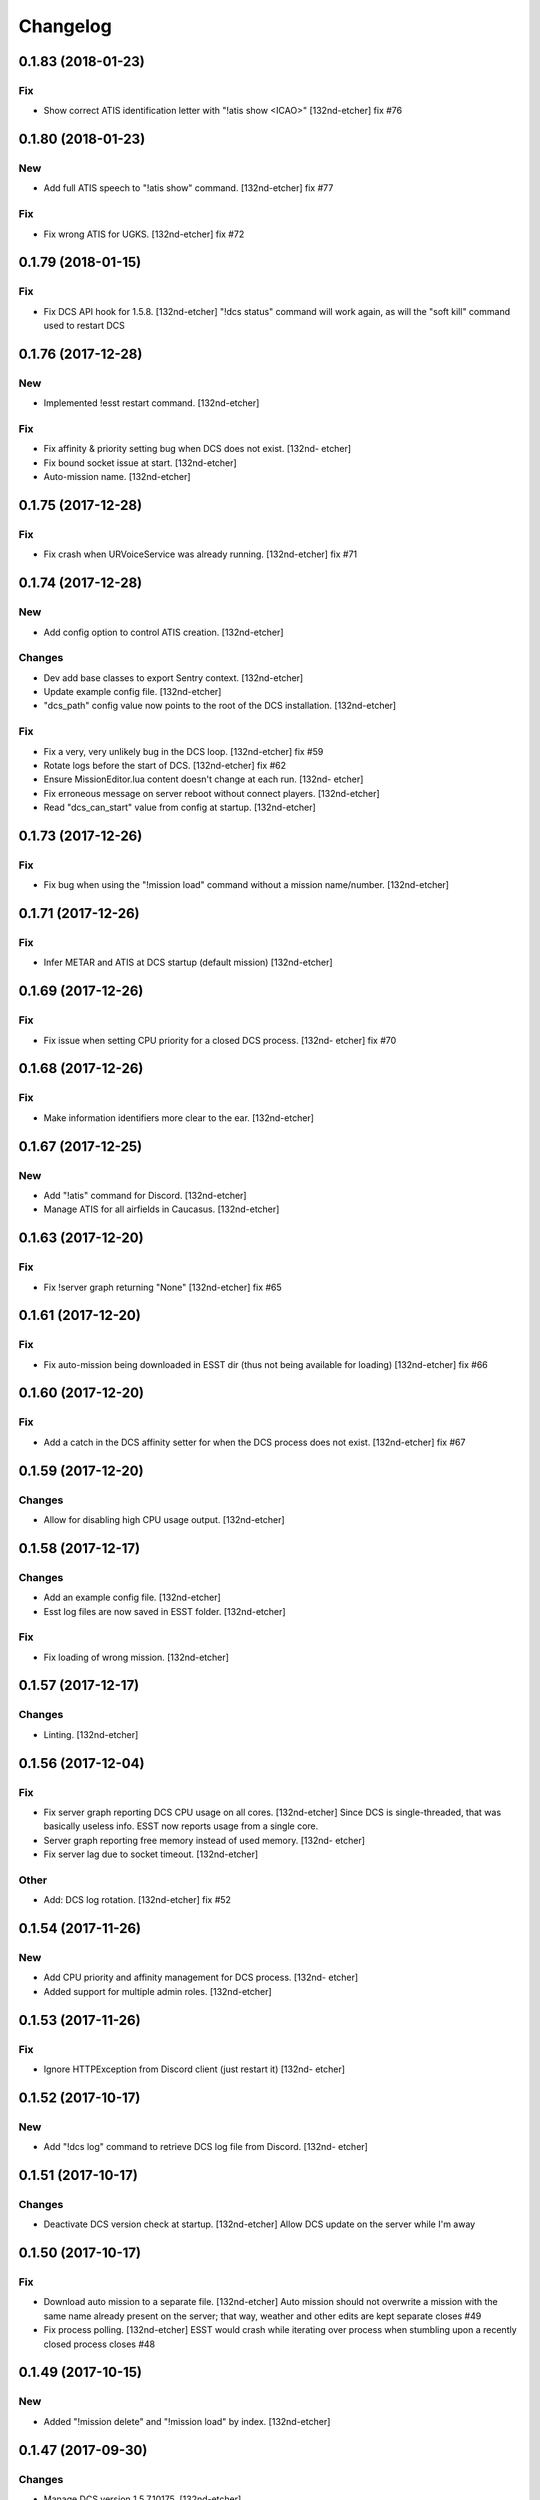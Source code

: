 Changelog
=========
0.1.83 (2018-01-23)
-------------------
Fix
~~~
- Show correct ATIS identification letter with "!atis show <ICAO>"
  [132nd-etcher]
  fix #76
0.1.80 (2018-01-23)
-------------------
New
~~~
- Add full ATIS speech to "!atis show" command. [132nd-etcher]
  fix #77
Fix
~~~
- Fix wrong ATIS for UGKS. [132nd-etcher]
  fix #72
0.1.79 (2018-01-15)
-------------------
Fix
~~~
- Fix DCS API hook for 1.5.8. [132nd-etcher]
  "!dcs status" command will work again, as will the "soft kill" command used to restart DCS
0.1.76 (2017-12-28)
-------------------
New
~~~
- Implemented !esst restart command. [132nd-etcher]
Fix
~~~
- Fix affinity & priority setting bug when DCS does not exist. [132nd-
  etcher]
- Fix bound socket issue at start. [132nd-etcher]
- Auto-mission name. [132nd-etcher]
0.1.75 (2017-12-28)
-------------------
Fix
~~~
- Fix crash when URVoiceService was already running. [132nd-etcher]
  fix #71
0.1.74 (2017-12-28)
-------------------
New
~~~
- Add config option to control ATIS creation. [132nd-etcher]
Changes
~~~~~~~
- Dev add base classes to export Sentry context. [132nd-etcher]
- Update example config file. [132nd-etcher]
- "dcs_path" config value now points to the root of the DCS
  installation. [132nd-etcher]
Fix
~~~
- Fix a very, very unlikely bug in the DCS loop. [132nd-etcher]
  fix #59
- Rotate logs before the start of DCS. [132nd-etcher]
  fix #62
- Ensure MissionEditor.lua content doesn't change at each run. [132nd-
  etcher]
- Fix erroneous message on server reboot without connect players.
  [132nd-etcher]
- Read "dcs_can_start" value from config at startup. [132nd-etcher]
0.1.73 (2017-12-26)
-------------------
Fix
~~~
- Fix bug when using the "!mission load" command without a mission
  name/number. [132nd-etcher]
0.1.71 (2017-12-26)
-------------------
Fix
~~~
- Infer METAR and ATIS at DCS startup (default mission) [132nd-etcher]
0.1.69 (2017-12-26)
-------------------
Fix
~~~
- Fix issue when setting CPU priority for a closed DCS process. [132nd-
  etcher]
  fix #70
0.1.68 (2017-12-26)
-------------------
Fix
~~~
- Make information identifiers more clear to the ear. [132nd-etcher]
0.1.67 (2017-12-25)
-------------------
New
~~~
- Add "!atis" command for Discord. [132nd-etcher]
- Manage ATIS for all airfields in Caucasus. [132nd-etcher]
0.1.63 (2017-12-20)
-------------------
Fix
~~~
- Fix !server graph returning "None" [132nd-etcher]
  fix #65
0.1.61 (2017-12-20)
-------------------
Fix
~~~
- Fix auto-mission being downloaded in ESST dir (thus not being
  available for loading) [132nd-etcher]
  fix #66
0.1.60 (2017-12-20)
-------------------
Fix
~~~
- Add a catch in the DCS affinity setter for when the DCS process does
  not exist. [132nd-etcher]
  fix #67
0.1.59 (2017-12-20)
-------------------
Changes
~~~~~~~
- Allow for disabling high CPU usage output. [132nd-etcher]
0.1.58 (2017-12-17)
-------------------
Changes
~~~~~~~
- Add an example config file. [132nd-etcher]
- Esst log files are now saved in ESST folder. [132nd-etcher]
Fix
~~~
- Fix loading of wrong mission. [132nd-etcher]
0.1.57 (2017-12-17)
-------------------
Changes
~~~~~~~
- Linting. [132nd-etcher]
0.1.56 (2017-12-04)
-------------------
Fix
~~~
- Fix server graph reporting DCS CPU usage on all cores. [132nd-etcher]
  Since DCS is single-threaded, that was basically useless info. ESST now reports usage from a single core.
- Server graph reporting free memory instead of used memory. [132nd-
  etcher]
- Fix server lag due to socket timeout. [132nd-etcher]
Other
~~~~~
- Add: DCS log rotation. [132nd-etcher]
  fix #52
0.1.54 (2017-11-26)
-------------------
New
~~~
- Add CPU priority and affinity management for DCS process. [132nd-
  etcher]
- Added support for multiple admin roles. [132nd-etcher]
0.1.53 (2017-11-26)
-------------------
Fix
~~~
- Ignore HTTPException from Discord client (just restart it) [132nd-
  etcher]
0.1.52 (2017-10-17)
-------------------
New
~~~
- Add "!dcs log" command to retrieve DCS log file from Discord. [132nd-
  etcher]
0.1.51 (2017-10-17)
-------------------
Changes
~~~~~~~
- Deactivate DCS version check at startup. [132nd-etcher]
  Allow DCS update on the server while I'm away
0.1.50 (2017-10-17)
-------------------
Fix
~~~
- Download auto mission to a separate file. [132nd-etcher]
  Auto mission should not overwrite a mission with the same name already present on the server; that way, weather and other edits are kept separate
  closes #49
- Fix process polling. [132nd-etcher]
  ESST would crash while iterating over process when stumbling upon a recently closed process
  closes #48
0.1.49 (2017-10-15)
-------------------
New
~~~
- Added "!mission delete" and "!mission load" by index. [132nd-etcher]
0.1.47 (2017-09-30)
-------------------
Changes
~~~~~~~
- Manage DCS version 1.5.7.10175. [132nd-etcher]
0.1.46 (2017-09-14)
-------------------
Changes
~~~~~~~
- Add support for DCS 1.5.7.9459. [132nd-etcher]
- Add feedback when trying to start unmanaged DCS version. [132nd-
  etcher]
  closes #46
Fix
~~~
- Fix loading of unchanged missions. [132nd-etcher]
  closes #42
- Accept lower case ICAO codes. [132nd-etcher]
  closes #43
0.1.45 (2017-09-06)
-------------------
Fix
~~~
- "!report" command help text. [132nd-etcher]
  closes #38
- Fixed invalid commands still being executed. [132nd-etcher]
  closes #39
- Fix remove_files config default value. [132nd-etcher]
0.1.43 (2017-09-04)
-------------------
New
~~~
- Add a routine to clean folders of old files. [132nd-etcher]
  closes #23
0.1.42 (2017-09-04)
-------------------
New
~~~
- Add options to "!server graph" commands. [132nd-etcher]
  It's now possible to specify the time delta
- Collect network stats (all NICs combined) [132nd-etcher]
  closes #36
Changes
~~~~~~~
- Remove "!server show-cpu --graph" command. [132nd-etcher]
Other
~~~~~
- Fix fix "!server status" showing weird values for mem perc. [132nd-
  etcher]
0.1.41 (2017-09-03)
-------------------
Fix
~~~
- Don't reload the same mission without change. [132nd-etcher]
0.1.40 (2017-09-03)
-------------------
Fix
~~~
- Fixed protected modules method registering as available chat commands.
  [132nd-etcher]
- Fix "-h" command not registering correctly. [132nd-etcher]
0.1.39 (2017-09-03)
-------------------
New
~~~
- Add "!server graph" command. [132nd-etcher]
  closes #8
0.1.37 (2017-09-03)
-------------------
New
~~~
- Add !report command. [132nd-etcher]
  closes #35
0.1.36 (2017-09-03)
-------------------
Fix
~~~
- Fix regular member having access to the upload mission function.
  [132nd-etcher]
0.1.34 (2017-09-03)
-------------------
New
~~~
- Add "!esst changelog" command. [132nd-etcher]
Fix
~~~
- Fixed Internet connection check being a bit of an arse. [132nd-etcher]
- Fix ESST not sending the exit to DCS via socket (thus killing the
  process for no reason) [132nd-etcher]
0.1.33 (2017-09-03)
-------------------
New
~~~
- Implement roles and permissions. [132nd-etcher]
  closes #33
0.1.32 (2017-09-03)
-------------------
New
~~~
- Add timestamp to discord messages. [132nd-etcher]
  closes #27
- Add "!server ip" command. [132nd-etcher]
  closes #29
- Add feedback to server reboot command. [132nd-etcher]
  closes #26
- Add a YAML dict config to Config() [132nd-etcher]
  closes #25
Fix
~~~
- Do not spam sockets when DCS isn't running in dedicated mode. [132nd-
  etcher]
  closes #19
0.1.29 (2017-08-27)
-------------------
Fix
~~~
- Fix downloading mission from Discord. [132nd-etcher]
- Fix downloading latest mission from Github. [132nd-etcher]
- Fix Discord bot reacting on its own message. [132nd-etcher]
0.1.28 (2017-08-27)
-------------------
New
~~~
- Add support for DCS 1.5.7.8899. [132nd-etcher]
Fix
~~~
- Fix mission switching while DCS is running. [132nd-etcher]
- Add connected player check on "!server reboot" command. [132nd-etcher]
- Dev fix strip_suffix in MissionPath. [132nd-etcher]
0.1.26 (2017-08-27)
-------------------
New
~~~
- Add DCS version to backup files (so updating DCS will generate a new
  backup) [132nd-etcher]
  closes #22
- Add safety check to prevent server restart/kill while players are
  connected. [132nd-etcher]
  closes #18
- Add config option for the grace timeout when DCS closes itself.
  [132nd-etcher]
- Add "!server reboot" command. [132nd-etcher]
  closes #2
- Add "!server show-cpu" command. [132nd-etcher]
- Add "!server status" command. [132nd-etcher]
- Add "!mission load" command. [132nd-etcher]
- Add "!mission download" command. [132nd-etcher]
- Add "!mission weather" command. [132nd-etcher]
- Add command to retrieve log file from Discord. [132nd-etcher]
- Send message when players join/leave. [132nd-etcher]
- Send message when server is ready. [132nd-etcher]
- Config: add config values to omit components at startup. [132nd-
  etcher]
- Config: add config value for DCS CPU usage check interval. [132nd-
  etcher]
Changes
~~~~~~~
- Allow to set both time and weather via the "!mission load" command.
  [132nd-etcher]
  closes #17
- All missions that are edited by ESST will have the "_ESST" suffix
  added to them. [132nd-etcher]
- Update Discord chat commands. [132nd-etcher]
  closes #5
  closes #6
- Dev update discord logging handler. [132nd-etcher]
- Change DCS CPU monitoring mechanism. [132nd-etcher]
- Global CTX object. [132nd-etcher]
Fix
~~~
- Fix capitalization of messages sent to Discord. [132nd-etcher]
- Fix fallback of Discord message queue watcher. [132nd-etcher]
- Fix exit mechanism. [132nd-etcher]
Other
~~~~~
- Add two exception catch in discord_bot. [132nd-etcher]
- Wip. [132nd-etcher]
- This is getting solid. [132nd-etcher]
- Working on it. [132nd-etcher]
0.1.25 (2017-08-22)
-------------------
- Update changelog. [132nd-etcher]
- Update requirements. [132nd-etcher]
- Fix initialization of Discord, DCS and socket when deactivated.
  [132nd-etcher]
- Add Sentry. [132nd-etcher]
- Add SentryContextProvider. [132nd-etcher]
- Make Context a sentry context provider. [132nd-etcher]
- Make config object a context provider for Sentry. [132nd-etcher]
- Add config option for Sentry DSN. [132nd-etcher]
- Add raven dependency. [132nd-etcher]
- Fix wrong logging level in log files. [132nd-etcher]
- Add comment for future reference with OpenAlpha of DCS. [132nd-etcher]
- Update README. [132nd-etcher]
- Update readme. [132nd-etcher]
- Published with https://stackedit.io/ [132nd-etcher]
0.1.22 (2017-08-20)
-------------------
- Update changelog. [132nd-etcher]
- Noqa. [132nd-etcher]
- Remove trailing white space. [132nd-etcher]
- Remove unused imports. [132nd-etcher]
- Add package data to setup.py. [132nd-etcher]
- Fix __set_weather. [132nd-etcher]
- Fix game_gui template. [132nd-etcher]
- Fix dcs restart not showing server status. [132nd-etcher]
- Trivia (pep8 formatting) [132nd-etcher]
- Move dedicated template to its own file. [132nd-etcher]
- Let discord bot restart itself in case of aiohttp error. [132nd-
  etcher]
- Fix performance hit on server. [132nd-etcher]
- Update mission weather management. [132nd-etcher]
  Fixes #12
- No more threads, only asyncio (sic) [132nd-etcher]
  Closes #10
0.1.21 (2017-08-19)
-------------------
- Fix server not restarting when not responding. [132nd-etcher]
- Add requirements. [132nd-etcher]
- Add wheel tag. [132nd-etcher]
- Remove print statement. [132nd-etcher]
- Add epab config. [132nd-etcher]
0.1.20 (2017-08-15)
-------------------
- Removed duplicate output. [132nd-etcher]
- Increase timeout to 30sec when closing DCS. [132nd-etcher]
- Added auto building of metar at mission load. [132nd-etcher]
- Fixed restart command. [132nd-etcher]
- Using context instead of queues for inter-processes communication.
  [132nd-etcher]
- Made auto metar command async compatible. [132nd-etcher]
- Created async_run module. [132nd-etcher]
- Renamed hook options. [132nd-etcher]
- Using click context as message passing mechanism. [132nd-etcher]
- Fixed EMFT running in verbose mode. [132nd-etcher]
- Fixed updating METAR for a running mission. [132nd-etcher]
- Passing metar string to set_active_mission to update status. [132nd-
  etcher]
- Added DCS version check. [132nd-etcher]
- Added click ctx object as abstract prop of Discord bot. [132nd-etcher]
- Removed Discord messages aggregation as it was causing bugs. [132nd-
  etcher]
0.1.19 (2017-08-14)
-------------------
- Reduced the amount of spam. [132nd-etcher]
0.1.18 (2017-08-14)
-------------------
- Added version in default MOTD. [132nd-etcher]
0.1.17 (2017-08-14)
-------------------
- Fixed DCS resetting the metar upon restart. [132nd-etcher]
0.1.16 (2017-08-14)
-------------------
- I'm tired. [132nd-etcher]
0.1.15 (2017-08-14)
-------------------
- Added dependency to EMFT. [132nd-etcher]
0.1.14 (2017-08-14)
-------------------
- Added help for the METAR command. [132nd-etcher]
- Removed useless CPU usage check at process startup. [132nd-etcher]
- Trivial fixes. [132nd-etcher]
- Reset Status on DCS restart. [132nd-etcher]
- Fixed Discord output format. [132nd-etcher]
- Added command to change the weather of the active mission. [132nd-
  etcher]
- Fix "!dcs load" command. [132nd-etcher]
- Update gitignore. [132nd-etcher]
- Added util class to run external processes. [132nd-etcher]
- Added missing vars in Status. [132nd-etcher]
- Fixed server startup monitoring. [132nd-etcher]
0.1.13 (2017-08-14)
-------------------
- Published with https://stackedit.io/ [132nd-etcher]
- Added monitoring of multiplayer startup and made timeout configurable.
  [132nd-etcher]
- Trvia removed unused piece of code. [132nd-etcher]
- Group close Discord message together to reduce spamming. [132nd-
  etcher]
- Fixed DCS exit so it doesn't try if the process does not exist.
  [132nd-etcher]
- Moved installation steps outside of DCS threads and made them
  optional. [132nd-etcher]
- Pass context to all threads. [132nd-etcher]
- Published with https://stackedit.io/ [132nd-etcher]
0.1.12 (2017-08-14)
-------------------
- Cleaned up Discord help text. [132nd-etcher]
- Added a delay during execution of commands in dcs module. [132nd-
  etcher]
- Moved GameGUI hook installation do DCS. [132nd-etcher]
- Added a title to the console. [132nd-etcher]
- Set "not running" as the default starting status for DCS app. [132nd-
  etcher]
- Fix player name for the server. [132nd-etcher]
- Published with https://stackedit.io/ [132nd-etcher]
0.1.11 (2017-08-13)
-------------------
- Fix player name for the server. [132nd-etcher]
0.1.10 (2017-08-13)
-------------------
- Published with https://stackedit.io/ [132nd-etcher]
- Published with https://stackedit.io/ [132nd-etcher]
0.1.9 (2017-08-13)
------------------
- Switched to a way more sensible way to start the dedi remotely.
  [132nd-etcher]
- Fixed call to main classes (minor) [132nd-etcher]
- Added delay in "while True" loops to allow for GIL yield. [132nd-
  etcher]
- Fixed socket thread starting up bonkers. [132nd-etcher]
- Auto_mission is now optional. [132nd-etcher]
- Made MOTD for Discord a config value. [132nd-etcher]
0.1.8 (2017-08-13)
------------------
- Fix wrong variable name in server status. [132nd-etcher]
0.1.7 (2017-08-13)
------------------
- Fix time display in status command. [132nd-etcher]
  fixes #1
- Fixed __main__ not catching KeyboardInterrupt. [132nd-etcher]
- Published with https://stackedit.io/ [132nd-etcher]
0.1.6 (2017-08-13)
------------------
- Removed not so useful call to an error prone function. [132nd-etcher]
  This would crash ESST if the server is killed during startup
- Fixed mouse offset for multiplayer button again, this one should be
  safe enough. [132nd-etcher]
0.1.5 (2017-08-13)
------------------
- Fixed height of "Multi player" button being a tight off. [132nd-
  etcher]
0.1.4 (2017-08-13)
------------------
- Fixed yet another dependency. [132nd-etcher]
0.1.3 (2017-08-13)
------------------
- Forgot yet another dependency. [132nd-etcher]
0.1.2 (2017-08-13)
------------------
- Fixed packaging (dummy me) [132nd-etcher]
0.1.1 (2017-08-13)
------------------
- Fixed missing dependency to click. [132nd-etcher]
- Fixed Discord gateway error while sending message. [132nd-etcher]
0.1.0 (2017-08-13)
------------------
- Initial commit. [132nd-etcher]
- Initial commit. [132nd-etcher]